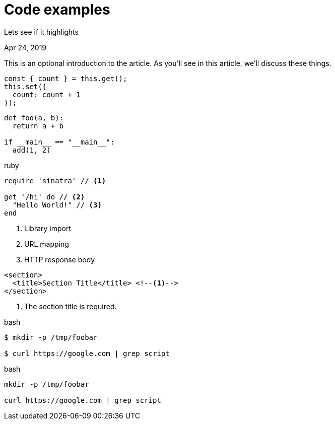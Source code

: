 = Code examples

[.subtitle]
Lets see if it highlights

[.date]
Apr 24, 2019

This is an optional introduction to the article. As you'll see in this article, we'll discuss these things.

[source, javascript]
----
const { count } = this.get();
this.set({
  count: count + 1
});
----

[source, python]
----
def foo(a, b):
  return a + b

if __main__ == "__main__":
  add(1, 2)
----

.ruby
[source,ruby]
----
require 'sinatra' // <1>

get '/hi' do // <2>
  "Hello World!" // <3>
end
----
<1> Library import
<2> URL mapping
<3> HTTP response body

[source,xml]
----
<section>
  <title>Section Title</title> <!--1-->
</section>
----
<1> The section title is required.

.bash
[source, bash]
----
$ mkdir -p /tmp/foobar

$ curl https://google.com | grep script
----

.bash
[source, bash]
----
mkdir -p /tmp/foobar

curl https://google.com | grep script
----

